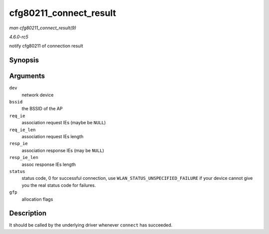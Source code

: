 .. -*- coding: utf-8; mode: rst -*-

.. _API-cfg80211-connect-result:

=======================
cfg80211_connect_result
=======================

*man cfg80211_connect_result(9)*

*4.6.0-rc5*

notify cfg80211 of connection result


Synopsis
========

.. c:function:: void cfg80211_connect_result( struct net_device * dev, const u8 * bssid, const u8 * req_ie, size_t req_ie_len, const u8 * resp_ie, size_t resp_ie_len, u16 status, gfp_t gfp )

Arguments
=========

``dev``
    network device

``bssid``
    the BSSID of the AP

``req_ie``
    association request IEs (maybe be ``NULL``)

``req_ie_len``
    association request IEs length

``resp_ie``
    association response IEs (may be ``NULL``)

``resp_ie_len``
    assoc response IEs length

``status``
    status code, 0 for successful connection, use
    ``WLAN_STATUS_UNSPECIFIED_FAILURE`` if your device cannot give you
    the real status code for failures.

``gfp``
    allocation flags


Description
===========

It should be called by the underlying driver whenever ``connect`` has
succeeded.


.. ------------------------------------------------------------------------------
.. This file was automatically converted from DocBook-XML with the dbxml
.. library (https://github.com/return42/sphkerneldoc). The origin XML comes
.. from the linux kernel, refer to:
..
.. * https://github.com/torvalds/linux/tree/master/Documentation/DocBook
.. ------------------------------------------------------------------------------
